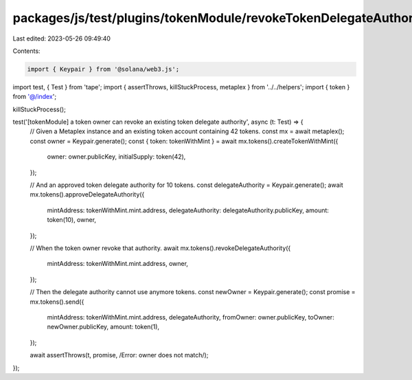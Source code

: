 packages/js/test/plugins/tokenModule/revokeTokenDelegateAuthority.test.ts
=========================================================================

Last edited: 2023-05-26 09:49:40

Contents:

.. code-block:: ts

    import { Keypair } from '@solana/web3.js';
import test, { Test } from 'tape';
import { assertThrows, killStuckProcess, metaplex } from '../../helpers';
import { token } from '@/index';

killStuckProcess();

test('[tokenModule] a token owner can revoke an existing token delegate authority', async (t: Test) => {
  // Given a Metaplex instance and an existing token account containing 42 tokens.
  const mx = await metaplex();
  const owner = Keypair.generate();
  const { token: tokenWithMint } = await mx.tokens().createTokenWithMint({
    owner: owner.publicKey,
    initialSupply: token(42),
  });

  // And an approved token delegate authority for 10 tokens.
  const delegateAuthority = Keypair.generate();
  await mx.tokens().approveDelegateAuthority({
    mintAddress: tokenWithMint.mint.address,
    delegateAuthority: delegateAuthority.publicKey,
    amount: token(10),
    owner,
  });

  // When the token owner revoke that authority.
  await mx.tokens().revokeDelegateAuthority({
    mintAddress: tokenWithMint.mint.address,
    owner,
  });

  // Then the delegate authority cannot use anymore tokens.
  const newOwner = Keypair.generate();
  const promise = mx.tokens().send({
    mintAddress: tokenWithMint.mint.address,
    delegateAuthority,
    fromOwner: owner.publicKey,
    toOwner: newOwner.publicKey,
    amount: token(1),
  });

  await assertThrows(t, promise, /Error: owner does not match/);
});


